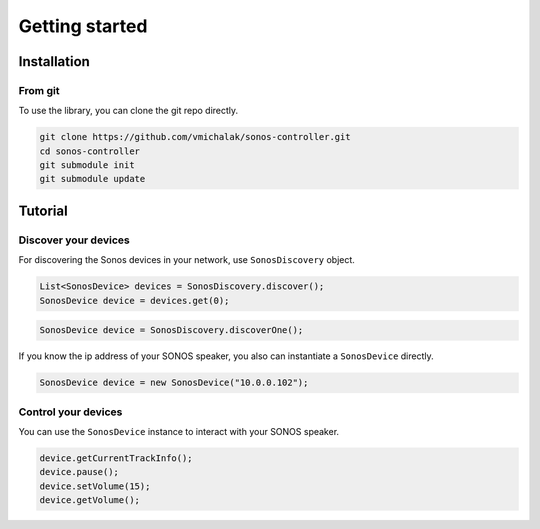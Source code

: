 .. _getting_started:

Getting started
===============



.. _installation:

Installation
------------

.. _from_git:

From git
^^^^^^^^

To use the library, you can clone the git repo directly.

.. code-block:: shell

    git clone https://github.com/vmichalak/sonos-controller.git
    cd sonos-controller
    git submodule init
    git submodule update

.. _tutorial:

Tutorial
--------

Discover your devices
^^^^^^^^^^^^^^^^^^^^^

For discovering the Sonos devices in your network, use ``SonosDiscovery`` object.

.. code-block:: java

    List<SonosDevice> devices = SonosDiscovery.discover();
    SonosDevice device = devices.get(0);

.. code-block:: java

    SonosDevice device = SonosDiscovery.discoverOne();

If you know the ip address of your SONOS speaker, you also can instantiate a ``SonosDevice`` directly.

.. code-block:: java

    SonosDevice device = new SonosDevice("10.0.0.102");


Control your devices
^^^^^^^^^^^^^^^^^^^^

You can use the ``SonosDevice`` instance to interact with your SONOS speaker.

.. code-block:: java

    device.getCurrentTrackInfo();
    device.pause();
    device.setVolume(15);
    device.getVolume();


